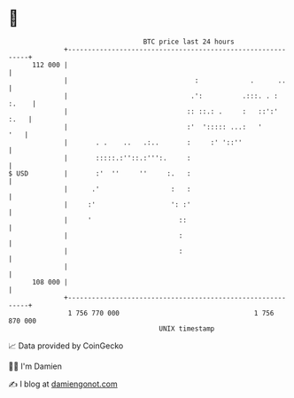 * 👋

#+begin_example
                                     BTC price last 24 hours                    
                 +------------------------------------------------------------+ 
         112 000 |                                                            | 
                 |                                :             .      ..     | 
                 |                               .':          .:::. . : :.    | 
                 |                              :: ::.: .     :   ::':'  :.   | 
                 |                              :'  '::::: ...:   '       '   | 
                 |       . .    ..   .:..       :     :' '::''                | 
                 |       :::::.:''::.:''':.     :                             | 
   $ USD         |       :'  ''     ''     :.   :                             | 
                 |      .'                  :   :                             | 
                 |     :'                   ': :'                             | 
                 |     '                      ::                              | 
                 |                            :                               | 
                 |                            :                               | 
                 |                                                            | 
         108 000 |                                                            | 
                 +------------------------------------------------------------+ 
                  1 756 770 000                                  1 756 870 000  
                                         UNIX timestamp                         
#+end_example
📈 Data provided by CoinGecko

🧑‍💻 I'm Damien

✍️ I blog at [[https://www.damiengonot.com][damiengonot.com]]
